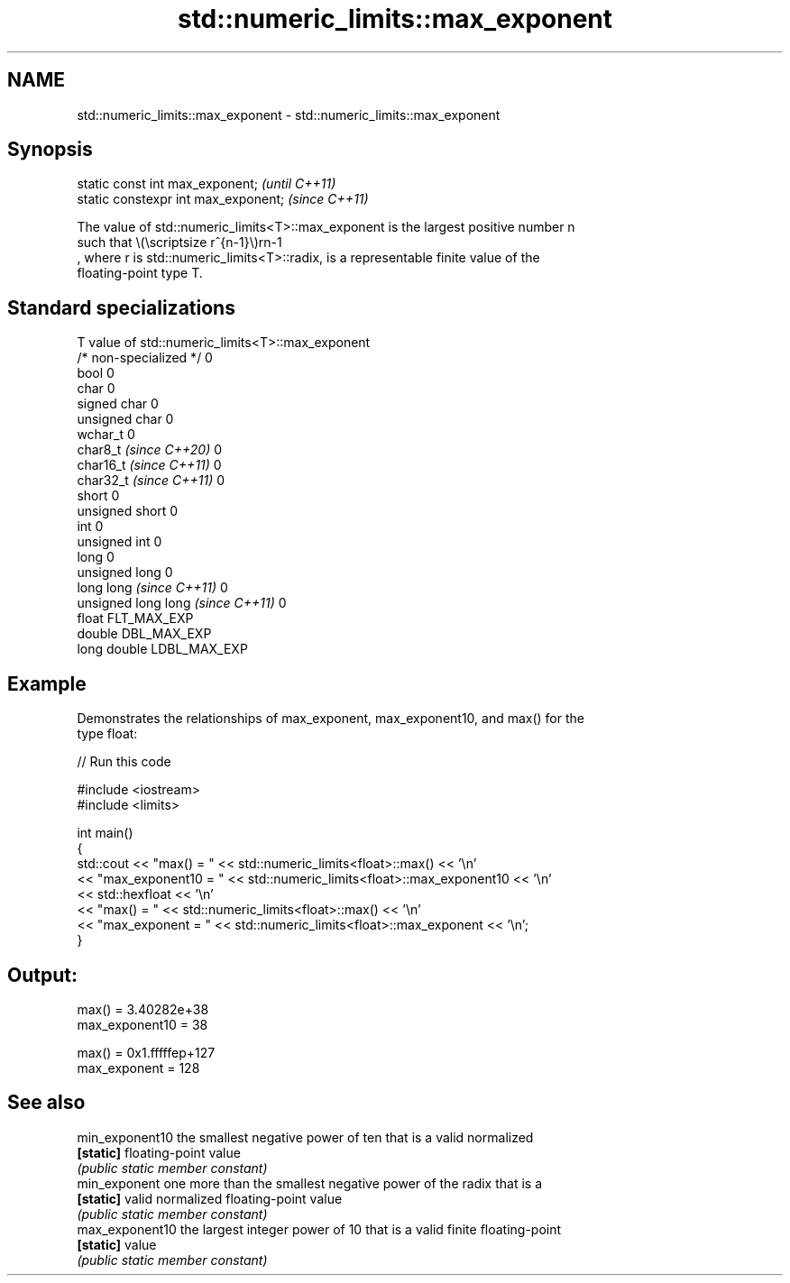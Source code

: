 .TH std::numeric_limits::max_exponent 3 "2024.06.10" "http://cppreference.com" "C++ Standard Libary"
.SH NAME
std::numeric_limits::max_exponent \- std::numeric_limits::max_exponent

.SH Synopsis
   static const int max_exponent;      \fI(until C++11)\fP
   static constexpr int max_exponent;  \fI(since C++11)\fP

   The value of std::numeric_limits<T>::max_exponent is the largest positive number n
   such that \\(\\scriptsize r^{n-1}\\)rn-1
   , where r is std::numeric_limits<T>::radix, is a representable finite value of the
   floating-point type T.

.SH Standard specializations

   T                                value of std::numeric_limits<T>::max_exponent
   /* non-specialized */            0
   bool                             0
   char                             0
   signed char                      0
   unsigned char                    0
   wchar_t                          0
   char8_t \fI(since C++20)\fP            0
   char16_t \fI(since C++11)\fP           0
   char32_t \fI(since C++11)\fP           0
   short                            0
   unsigned short                   0
   int                              0
   unsigned int                     0
   long                             0
   unsigned long                    0
   long long \fI(since C++11)\fP          0
   unsigned long long \fI(since C++11)\fP 0
   float                            FLT_MAX_EXP
   double                           DBL_MAX_EXP
   long double                      LDBL_MAX_EXP

.SH Example

   Demonstrates the relationships of max_exponent, max_exponent10, and max() for the
   type float:

   
// Run this code

 #include <iostream>
 #include <limits>
  
 int main()
 {
     std::cout << "max() = " << std::numeric_limits<float>::max() << '\\n'
               << "max_exponent10 = " << std::numeric_limits<float>::max_exponent10 << '\\n'
               << std::hexfloat << '\\n'
               << "max() = " << std::numeric_limits<float>::max() << '\\n'
               << "max_exponent = " << std::numeric_limits<float>::max_exponent << '\\n';
 }

.SH Output:

 max() = 3.40282e+38
 max_exponent10 = 38
  
 max() = 0x1.fffffep+127
 max_exponent = 128

.SH See also

   min_exponent10 the smallest negative power of ten that is a valid normalized
   \fB[static]\fP       floating-point value
                  \fI(public static member constant)\fP 
   min_exponent   one more than the smallest negative power of the radix that is a
   \fB[static]\fP       valid normalized floating-point value
                  \fI(public static member constant)\fP 
   max_exponent10 the largest integer power of 10 that is a valid finite floating-point
   \fB[static]\fP       value
                  \fI(public static member constant)\fP 
